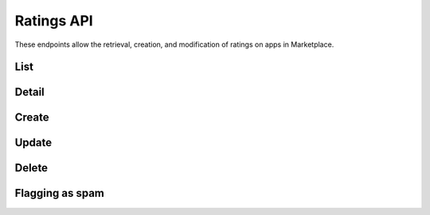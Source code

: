.. _ratings:

===========
Ratings API
===========

These endpoints allow the retrieval, creation, and modification of ratings on
apps in Marketplace.


_`List`
=======

.. http:get:: /api/v1/apps/rating/

    Get a list of ratings from the Marketplace

    .. note:: Authentication is optional.

    **Request**:

    :query app: the ID or slug of the app whose ratings are to be returned.
    :query user: the ID of the user whose ratings are to be returned.

    Plus standard :ref:`list-query-params-label`.

    **Response**:

    .. code-block:: json

        {
            "meta": {
                "limit": 20,
                "next": "/api/v1/apps/rating/?limit=20&offset=20",
                "offset": 0,
                "previous": null,
                "total_count": 391
            },
            "info": {
                "average": 3.4,
                "slug": "marble-run"
            },
            "objects": [
                {
                    "app": "/api/v1/apps/app/18/",
                    "body": "This app is top notch. Aces in my book!",
                    "rating": 5,
                    "resource_uri": "/api/v1/apps/rating/19/",
                    "report_spam": "/api/v1/apps/rating/19/flag",
                    "user": {
                        "id": "198",
                        "username": "chuck"
                    }
                }
            ]
        }

    :status 200: success.
    :status 400: submission error.


_`Detail`
=========

.. http:get:: /api/v1/apps/rating/(int:id)/

    Get a single rating from the Marketplace using its `resource_uri` from the
    `List`_.

    .. note:: Authentication is optional.

    **Response**:

    .. code-block:: json

        {
          "app": "/api/v1/apps/app/18/",
          "body": "This app is top notch. Aces in my book!",
          "rating": 5,
          "resource_uri": "/api/v1/apps/rating/19/",
          "user": {
              "id": "198",
              "username": "chuck"
          }
        }

    :status 200: success.
    :status 400: submission error.


_`Create`
=========

.. http:post:: /api/v1/apps/rating/

    Create a rating.

    .. note:: Authentication required.

    **Request**:

    :param app: the ID of the app being reviewed
    :param body: text of the rating
    :param rating: an integer between (and inclusive of) 1 and 5, indicating the
        numeric value of the rating

    The user making the rating is inferred from the authentication details.

    .. code-block:: json

        {
            "app": 18,
            "body": "This app is top notch. Aces in my book!",
            "rating": 5
        }


    **Response**:

    .. code-block:: json

        {
            "app": 18,
            "body": "This app is top notch. Aces in my book!",
            "rating": 5
        }

    :status 201: successfully created.
    :status 400: invalid submission.
    :status 403: user not allowed to rate app, because the user is an author of
        the app or because it is a paid app that the user has not purchased.
    :status 409: the user has previously rated the app, so `Update`_ should be
        used instead.


_`Update`
=========

.. http:put:: /api/v1/apps/rating/(int:rating_id)/

    Update a rating from the Marketplace using its `resource_uri` from the
    `List`_.

    .. note:: Authentication required.

    **Request**:

    :param body: text of the rating
    :param rating: an integer between (and inclusive of) 1 and 5, indicating the
        numeric value of the rating

    The user making the rating is inferred from the authentication details.

    .. code-block:: json

        {
            "body": "It stopped working. All dueces, now.",
            "rating": 2
        }

    **Response**:

    .. code-block:: json

        {
            "app": 18,
            "body": "It stopped working. All dueces, now.",
            "rating": 2
        }

    :status 202: successfully updated.
    :status 400: invalid submission.


_`Delete`
=========

.. http:delete:: /api/v1/apps/rating/(int:rating_id)/

    Delete a rating from the Marketplace using its `resource_uri` from the
    `List`_.

    .. note:: Authentication required.

    **Response**:

    :status 204: successfully deleted.
    :status 403: the user cannot delete the rating. A user may only delete a
        rating if they are the original rating author, if they are an editor
        that is not an author of the app, or if they are in a group with
        Users:Edit or Addons:Edit privileges.


Flagging as spam
================

.. http:post:: /api/v1/apps/rating/(int:rating_id)/flag/

    Flag a rating as spam.

    .. note:: This requires authentication via OAuth.

    **Request**:

    .. code-block:: json

        {
            "flag": "review_flag_reason_spam"
        }
